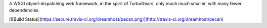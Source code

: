A WSGI object-dispatching web framework, in the spirit of TurboGears, only 
much much smaller, with many fewer dependencies.

[![Build Status](https://secure.travis-ci.org/dreamhost/pecan.png)](http://travis-ci.org/dreamhost/pecan)
